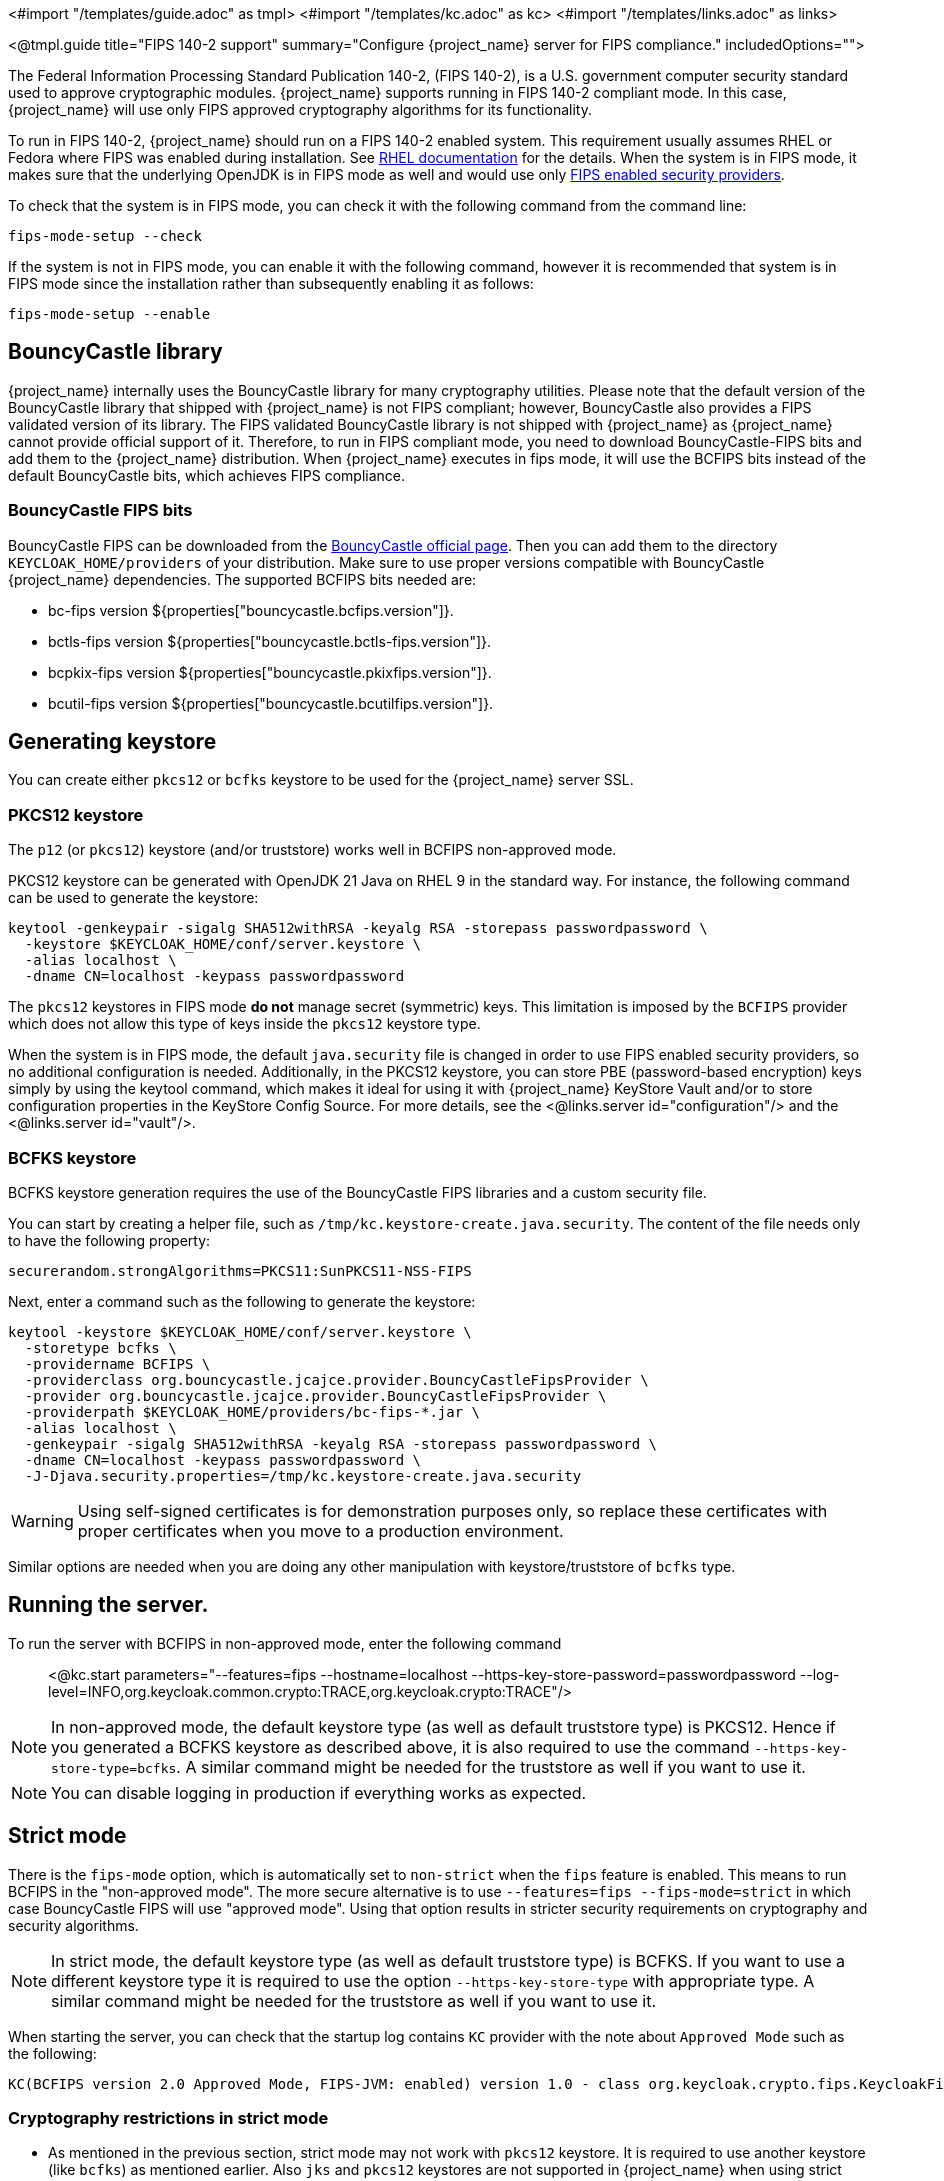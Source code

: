 <#import "/templates/guide.adoc" as tmpl>
<#import "/templates/kc.adoc" as kc>
<#import "/templates/links.adoc" as links>

<@tmpl.guide
title="FIPS 140-2 support"
summary="Configure {project_name} server for FIPS compliance."
includedOptions="">

The Federal Information Processing Standard Publication 140-2, (FIPS 140-2), is a U.S. government computer security standard used to approve cryptographic modules. {project_name} supports running in FIPS 140-2 compliant mode. In this case, {project_name} will use only FIPS approved cryptography algorithms for its functionality.

To run in FIPS 140-2, {project_name} should run on a FIPS 140-2 enabled system. This requirement usually assumes RHEL or Fedora where FIPS was enabled during installation.
See https://access.redhat.com/documentation/en-us/red_hat_enterprise_linux/9/html-single/security_hardening/index#assembly_installing-the-system-in-fips-mode_security-hardening[RHEL documentation]
for the details. When the system is in FIPS mode, it makes sure that the underlying OpenJDK is in FIPS mode as well and would use only
https://access.redhat.com/documentation/en-us/openjdk/17/html/configuring_openjdk_17_on_rhel_with_fips/openjdk-default-fips-configuration[FIPS enabled security providers].

To check that the system is in FIPS mode, you can check it with the following command from the command line:

[source,bash]
----
fips-mode-setup --check
----

If the system is not in FIPS mode, you can enable it with the following command, however it is recommended that system is in FIPS mode since the installation rather than subsequently enabling it as follows:

[source,bash]
----
fips-mode-setup --enable
----

== BouncyCastle library

{project_name} internally uses the BouncyCastle library for many cryptography utilities. Please note that the default version of the BouncyCastle library that shipped with {project_name} is not FIPS compliant;
however,  BouncyCastle also provides a FIPS validated version of its library. The FIPS validated BouncyCastle library is not shipped with {project_name} as 
{project_name} cannot provide official support of it. Therefore, to run in FIPS compliant mode, you need to download BouncyCastle-FIPS bits and add them to the {project_name} distribution.
When {project_name} executes in fips mode, it will use the BCFIPS bits instead of the default BouncyCastle bits, which achieves FIPS compliance.

=== BouncyCastle FIPS bits

BouncyCastle FIPS can be downloaded from the https://www.bouncycastle.org/download/bouncy-castle-java-fips/[BouncyCastle official page]. Then you can add them to the directory
`KEYCLOAK_HOME/providers` of your distribution. Make sure to use proper versions compatible with BouncyCastle {project_name} dependencies. The supported BCFIPS bits needed are:

* bc-fips version ${properties["bouncycastle.bcfips.version"]}.
* bctls-fips version ${properties["bouncycastle.bctls-fips.version"]}.
* bcpkix-fips version ${properties["bouncycastle.pkixfips.version"]}.
* bcutil-fips version ${properties["bouncycastle.bcutilfips.version"]}.

== Generating keystore

You can create either `pkcs12` or `bcfks` keystore to be used for the {project_name} server SSL.

=== PKCS12 keystore

The `p12` (or `pkcs12`) keystore (and/or truststore) works well in BCFIPS non-approved mode.

PKCS12 keystore can be generated with OpenJDK 21 Java on RHEL 9 in the standard way. For instance, the following command can be used to generate the keystore:

[source,bash]
----
keytool -genkeypair -sigalg SHA512withRSA -keyalg RSA -storepass passwordpassword \
  -keystore $KEYCLOAK_HOME/conf/server.keystore \
  -alias localhost \
  -dname CN=localhost -keypass passwordpassword
----

The `pkcs12` keystores in FIPS mode *do not* manage secret (symmetric) keys. This limitation is imposed by the `BCFIPS` provider which does not allow this type of keys inside the `pkcs12` keystore type.

When the system is in FIPS mode, the default `java.security` file is changed in order to use FIPS enabled security providers, so no additional configuration is needed. Additionally, in the PKCS12 keystore, you can store PBE (password-based encryption) keys simply by using the keytool command, which makes it ideal for using it with {project_name} KeyStore Vault and/or to store configuration properties in the KeyStore Config Source. For more details, see the <@links.server id="configuration"/> and the <@links.server id="vault"/>.

=== BCFKS keystore

BCFKS keystore generation requires the use of the BouncyCastle FIPS libraries and a custom security file.

You can start by creating a helper file, such as `/tmp/kc.keystore-create.java.security`. The content of the file needs only to have the following property:

[source]
----
securerandom.strongAlgorithms=PKCS11:SunPKCS11-NSS-FIPS
----

Next, enter a command such as the following to generate the keystore:

[source,bash]
----
keytool -keystore $KEYCLOAK_HOME/conf/server.keystore \
  -storetype bcfks \
  -providername BCFIPS \
  -providerclass org.bouncycastle.jcajce.provider.BouncyCastleFipsProvider \
  -provider org.bouncycastle.jcajce.provider.BouncyCastleFipsProvider \
  -providerpath $KEYCLOAK_HOME/providers/bc-fips-*.jar \
  -alias localhost \
  -genkeypair -sigalg SHA512withRSA -keyalg RSA -storepass passwordpassword \
  -dname CN=localhost -keypass passwordpassword \
  -J-Djava.security.properties=/tmp/kc.keystore-create.java.security
----

WARNING: Using self-signed certificates is for demonstration purposes only, so replace these certificates with proper certificates when you move to a production environment.

Similar options are needed when you are doing any other manipulation with keystore/truststore of `bcfks` type.

== Running the server.

To run the server with BCFIPS in non-approved mode, enter the following command::

<@kc.start parameters="--features=fips --hostname=localhost --https-key-store-password=passwordpassword --log-level=INFO,org.keycloak.common.crypto:TRACE,org.keycloak.crypto:TRACE"/>

NOTE: In non-approved mode, the default keystore type (as well as default truststore type) is PKCS12. Hence if you generated a BCFKS keystore as described above,
it is also required to use the command `--https-key-store-type=bcfks`. A similar command might be needed for the truststore as well if you want to use it.

NOTE: You can disable logging in production if everything works as expected.

== Strict mode

There is the `fips-mode` option, which is automatically set to `non-strict` when the `fips` feature is enabled. This means to run BCFIPS in the "non-approved mode".
The more secure alternative is to use `--features=fips --fips-mode=strict` in which case BouncyCastle FIPS will use "approved mode".
Using that option results in stricter security requirements on cryptography and security algorithms.

NOTE: In strict mode, the default keystore type (as well as default truststore type) is BCFKS. If you want to use a different keystore type
it is required to use the option `--https-key-store-type` with appropriate type. A similar command might be needed for the truststore as well if you want to use it.

When starting the server, you can check that the startup log contains `KC` provider with the note about `Approved Mode` such as the following:

[source]
----
KC(BCFIPS version 2.0 Approved Mode, FIPS-JVM: enabled) version 1.0 - class org.keycloak.crypto.fips.KeycloakFipsSecurityProvider,
----

=== Cryptography restrictions in strict mode

* As mentioned in the previous section, strict mode may not work with `pkcs12` keystore. It is required to use another keystore (like `bcfks`) as mentioned earlier. Also `jks` and `pkcs12` keystores are not
supported in {project_name} when using strict mode. Some examples are importing or generating a keystore of an OIDC or SAML client in the Admin Console or for a `java-keystore` provider in the realm keys.

* User passwords must be 14 characters or longer. {project_name} uses PBKDF2 based password encoding by default. BCFIPS approved mode requires passwords to be at least 112 bits
(effectively 14 characters) with PBKDF2 algorithm. If you want to allow a shorter password, set the property `max-padding-length` of provider `pbkdf2-sha512` of SPI `password-hashing`
to 14 to provide additional padding when verifying a hash created by this algorithm. This setting is also backwards compatible with previously stored passwords.
For example, if the user's database is in a non-FIPS environment and you have shorter passwords and you want to verify them now with {project_name} using BCFIPS in approved mode, the passwords should work.
So effectively, you can use an option such as the following when starting the server:

[source]
----
--spi-password-hashing-pbkdf2-sha512-max-padding-length=14
----

NOTE: Using the option above does not break FIPS compliance. However, note that longer passwords are good practice anyway. For example, passwords auto-generated by modern browsers match this
requirement as they are longer than 14 characters. If you want to omit the option for max-padding-length, you can set the password policy to your realms to have passwords at least 14 characters long.

NOTE: When you are migrating from {project_name} older than 24, or if you explicitly set the password policy to override the default hashing algorithm, it is possible that some of your users use an older
algorithm like `pbkdf2-sha256`. In this case, consider adding  the `--spi-password-hashing-pbkdf2-sha256-max-padding-length=14` option to ensure that users having their passwords hashed with
the older `pbkdf2-sha256` can log in because their passwords may be shorter than 14 characters.

* RSA keys of 1024 bits do not work (2048 is the minimum). This applies for keys used by the {project_name} realm itself (Realm keys from the `Keys` tab in the admin console), but also client keys and IDP keys

* HMAC SHA-XXX keys must be at least 112 bits (or 14 characters long). For example if you use OIDC clients with the client authentication `Signed Jwt with Client Secret` (or `client-secret-jwt` in
the OIDC notation), then your client secrets should be at least 14 characters long. Note that for good security, it is recommended to use client secrets generated by the {project_name} server, which
always fulfils this requirement.

* The bc-fips version 1.0.2.4 deals with the end of the transition period for PKCS 1.5 RSA encryption. Therefore JSON Web Encryption (JWE) with algorithm `RSA1_5` is not allowed in strict mode by default (BC provides the system property `-Dorg.bouncycastle.rsa.allow_pkcs15_enc=true` as backward compatibility option for the moment). `RSA-OAEP` and `RSA-OAEP-256` are still available as before.

== Other restrictions

To have SAML working, make sure that a `XMLDSig` security provider is available in your security providers.
To have Kerberos working, make sure that a `SunJGSS` security provider is available. In FIPS enabled RHEL 9 in OpenJDK 21, the `XMLDSig` security provider may be already enabled
in the `java.security` by default and the same applies with latest OpenJDK 17. But with older OpenJDK 17, it may not be enabled by default, which means that SAML effectively cannot work.

To have SAML working, you can manually add the provider into `JAVA_HOME/conf/security/java.security` into the list fips providers. For example, add the line such as the following in case
that it is not already available in your FIPS security providers:

[source]
----
fips.provider.7=XMLDSig
----

Adding this security provider should work well. In fact, it is FIPS compliant and is already added by default in the OpenJDK 21 and newer versions of OpenJDK 17.
Details are in the https://bugzilla.redhat.com/show_bug.cgi?id=1940064[bugzilla].

NOTE: It is recommended to look at `JAVA_HOME/conf/security/java.security` and check all configured providers here and make sure that the number matches. In other words, `fips.provider.7`
assumes that there are already 6 providers configured with prefix like `fips.provider.N` in this file.

If you prefer not to edit your `java.security` file inside java itself, you can create a custom java security file (for example named `kc.java.security`) and add only the single
property above for adding XMLDSig provider into that file. Then start your {project_name} server with this property file attached:

[source]
----
-Djava.security.properties=/location/to/your/file/kc.java.security
----

For Kerberos/SPNEGO, the security provider `SunJGSS` is not yet fully FIPS compliant. Hence it is not recommended to add it to your list of security providers
if you want to be FIPS compliant. The `KERBEROS` feature is disabled by default in {project_name} when it is executed on FIPS platform and when security provider is not
available. Details are in the https://bugzilla.redhat.com/show_bug.cgi?id=2051628[bugzilla].

The algorithm `EdDSA` cannot be used in FIPS mode. Although the current `BCFIPS` provider supports `Ed25519` and `Ed448` curves, the resulting keys do not implement the standard JDK interfaces to manage them (`EdECKey`, `EdECPublicKey`, `EdECPrivateKey`,...), and {project_name} cannot use them for signatures.

== Run the CLI on the FIPS host

If you want to run Client Registration CLI (`kcreg.sh|bat` script) or Admin CLI (`kcadm.sh|bat` script),
 the CLI must also use the BouncyCastle FIPS dependencies instead of plain BouncyCastle dependencies. To achieve this, you may copy the
jars to the CLI library folder and that is enough. CLI tool will automatically use BCFIPS dependencies instead of plain BC when
it detects that corresponding BCFIPS jars are present (see above for the versions used). For example, use command such as the following before running the CLI:

[source]
----
cp $KEYCLOAK_HOME/providers/bc-fips-*.jar $KEYCLOAK_HOME/bin/client/lib/
cp $KEYCLOAK_HOME/providers/bctls-fips-*.jar $KEYCLOAK_HOME/bin/client/lib/
cp $KEYCLOAK_HOME/providers/bcutil-fips-*.jar $KEYCLOAK_HOME/bin/client/lib/
----

NOTE: When trying to use BCFKS truststore/keystore with CLI, you may see issues due this truststore is not the default java keystore type. It can be good to specify it as default in java
security properties. For example run this command on unix based systems before doing any operation with kcadm|kcreg clients:

[source]
----
echo "keystore.type=bcfks
fips.keystore.type=bcfks" > /tmp/kcadm.java.security
export KC_OPTS="-Djava.security.properties=/tmp/kcadm.java.security"
----

== {project_name} server in FIPS mode in containers

When you want {project_name} in FIPS mode to be executed inside a container, your "host" must be using FIPS mode as well. The container
will then "inherit" FIPS mode from the parent host.
See https://access.redhat.com/documentation/en-us/red_hat_enterprise_linux/9/html/security_hardening/using-the-system-wide-cryptographic-policies_security-hardening#enabling-fips-mode-in-a-container_using-the-system-wide-cryptographic-policies[this section]
in the RHEL documentation for the details.

The {project_name} container image will automatically be in fips mode when executed from the host in FIPS mode.
However, make sure that the {project_name} container also uses BCFIPS jars (instead of BC jars) and proper options when started.

Regarding this, it is best to build your own container image as described in the <@links.server id="containers"/> and tweak it to use BCFIPS etc.

For example in the current directory, you can create sub-directory `files` and add:

* BC FIPS jar files as described above
* Custom keystore file - named for example `keycloak-fips.keystore.bcfks`
* Security file `kc.java.security` with added provider for SAML (Not needed with OpenJDK 21 or newer OpenJDK 17)

Then create `Containerfile` in the current directory similar to this:

.Containerfile:
[source,dockerfile,subs="attributes+"]
----
FROM quay.io/keycloak/keycloak:{containerlabel} as builder

ADD files /tmp/files/

WORKDIR /opt/keycloak
RUN cp /tmp/files/*.jar /opt/keycloak/providers/
RUN cp /tmp/files/keycloak-fips.keystore.* /opt/keycloak/conf/server.keystore
RUN cp /tmp/files/kc.java.security /opt/keycloak/conf/

RUN /opt/keycloak/bin/kc.sh build --features=fips --fips-mode=strict

FROM quay.io/keycloak/keycloak:{containerlabel}
COPY --from=builder /opt/keycloak/ /opt/keycloak/

ENTRYPOINT ["/opt/keycloak/bin/kc.sh"]
----

Then build FIPS as an optimized Docker image and start it as described in the <@links.server id="containers"/>. These steps require that you use arguments as described above when starting the image.

== Migration from non-fips environment

If you previously used {project_name} in a non-fips environment, it is possible to migrate it to a FIPS environment including its data. However, restrictions and considerations exist as
mentioned in previous sections, namely:

* Starting with {project_name} 25, the default algorithm for password hashing is `argon2`. However, this algorithm is not supported for FIPS 140-2. This means that if your users hashed their password
with `argon2`, they will not be able to login after switch to the FIPS environment. If you plan to migrate to the FIPS environment, consider setting the
Password policy for your realm from the beginning (before any users are created) and override the default algorithm for example to `pbkdf2-sha512`, which is FIPS compliant. This strategy helps to make the
migration to the FIPS environment to be smooth. Otherwise, if your users are already on `argon2` passwords, simply ask users to reset the password after migrating to the FIPS
environment.  For instance, ask users to use "Forget password" or send the email for reset-password to all users.
* Make sure all the {project_name} functionality relying on keystores uses only supported keystore types. This differs based on whether strict or non-strict mode is used.
* Kerberos authentication may not work. If your authentication flow uses `Kerberos` authenticator, this authenticator will be automatically switched to `DISABLED` when migrated to FIPS
environment. It is recommended to remove any `Kerberos` user storage providers from your realm and disable `Kerberos` related functionality in LDAP providers before switching to FIPS environment.

In addition to the preceding requirements, be sure to doublecheck this before switching to FIPS strict mode:

* Make sure that all the {project_name} functionality relying on keys (for example, realm or client keys) use RSA keys of at least 2048 bits

* Make sure that clients relying on `Signed JWT with Client Secret` use at least 14 characters long secrets (ideally generated secrets)

* Password length restriction as described earlier. In case your users have shorter passwords, be sure to start the server with the max padding length set to 14 of PBKDF2 provider as mentioned
earlier. If you prefer to avoid this option, you can for instance ask all your users to reset their password (for example by the `Forgot password` link) during the first authentication in the new environment.


== {project_name} FIPS mode on the non-fips system

{project_name} is supported and tested on a FIPS enabled RHEL 8 system and `ubi8` image. It is supported with RHEL 9 (and `ubi9` image) as well. Running on
the non-RHEL compatible platform or on the non-FIPS enabled platform, the FIPS compliance cannot be strictly guaranteed and cannot be officially supported.

If you are still restricted to running {project_name} on such a system, you can at least update your security providers configured in `java.security` file. This update does not amount to FIPS compliance, but
at least the setup is closer to it. It can be done by providing a custom security file with only an overridden list of security providers as described earlier. For a list of recommended providers,
see the https://access.redhat.com/documentation/en-us/red_hat_build_of_openjdk/21/html/configuring_red_hat_build_of_openjdk_21_on_rhel_with_fips[OpenJDK 21 documentation].

You can check the {project_name} server log at startup to see if the correct security providers are used. TRACE logging should be enabled for crypto-related {project_name} packages as described in the Keycloak startup command earlier.

</@tmpl.guide>
